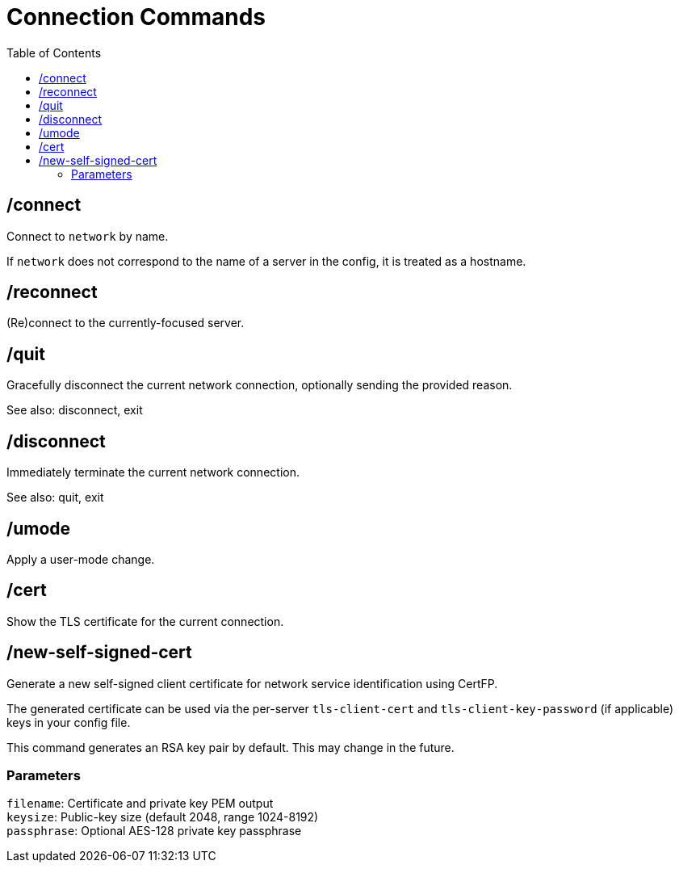 = Connection Commands
:toc:

== /connect

Connect to `network` by name.

If `network` does not correspond to the name of a server in the config,
it is treated as a hostname.

== /reconnect

(Re)connect to the currently-focused server.

== /quit

Gracefully disconnect the current network connection,
optionally sending the provided reason.

See also: disconnect, exit

== /disconnect

Immediately terminate the current network connection.

See also: quit, exit

== /umode

Apply a user-mode change. 

== /cert

Show the TLS certificate for the current connection.

== /new-self-signed-cert

Generate a new self-signed client certificate for
network service identification using CertFP.

The generated certificate can be used via the per-server
`tls-client-cert` and `tls-client-key-password` (if applicable) keys
in your config file. 

This command generates an RSA key pair by default.
This may change in the future.

=== Parameters

`filename`:   Certificate and private key PEM output +
`keysize`:    Public-key size (default 2048, range 1024-8192) +
`passphrase`: Optional AES-128 private key passphrase
